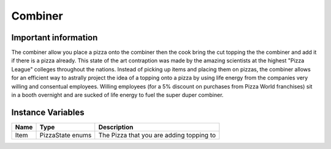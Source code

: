 ==========
Combiner
==========

Important information
------------------------
The combiner allow you place a pizza onto the combiner then the cook bring the cut topping the the combiner and add it if there is a pizza already.
This state of the art contraption was made by the amazing scientists at the highest "Pizza League" colleges throughout the nations. Instead of picking up items and placing them
on pizzas, the combiner allows for an efficient way to astrally project the idea of a topping onto a pizza by using life energy from the companies very willing and consentual employees.
Willing employees (for a 5% discount on purchases from Pizza World franchises) sit in a booth overnight and are sucked of life energy to fuel the super duper combiner. 


Instance Variables
------------------

================  =========================== ===================
 Name              Type                        Description
================  =========================== ===================
Item               PizzaState enums            The Pizza that you are adding topping to
================  =========================== ===================

